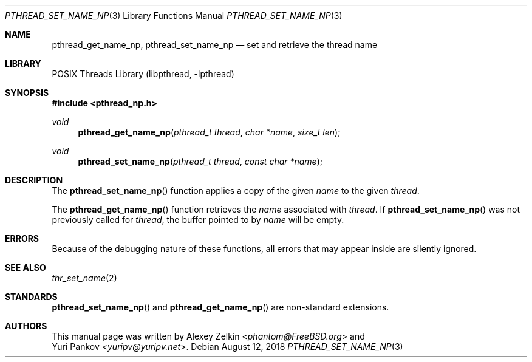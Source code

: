 .\" Copyright (c) 2003 Alexey Zelkin <phantom@FreeBSD.org>
.\" All rights reserved.
.\"
.\" Redistribution and use in source and binary forms, with or without
.\" modification, are permitted provided that the following conditions
.\" are met:
.\" 1. Redistributions of source code must retain the above copyright
.\"    notice, this list of conditions and the following disclaimer.
.\" 2. Redistributions in binary form must reproduce the above copyright
.\"    notice, this list of conditions and the following disclaimer in the
.\"    documentation and/or other materials provided with the distribution.
.\"
.\" THIS SOFTWARE IS PROVIDED BY THE AUTHOR AND CONTRIBUTORS ``AS IS'' AND
.\" ANY EXPRESS OR IMPLIED WARRANTIES, INCLUDING, BUT NOT LIMITED TO, THE
.\" IMPLIED WARRANTIES OF MERCHANTABILITY AND FITNESS FOR A PARTICULAR PURPOSE
.\" ARE DISCLAIMED.  IN NO EVENT SHALL THE AUTHOR OR CONTRIBUTORS BE LIABLE
.\" FOR ANY DIRECT, INDIRECT, INCIDENTAL, SPECIAL, EXEMPLARY, OR CONSEQUENTIAL
.\" DAMAGES (INCLUDING, BUT NOT LIMITED TO, PROCUREMENT OF SUBSTITUTE GOODS
.\" OR SERVICES; LOSS OF USE, DATA, OR PROFITS; OR BUSINESS INTERRUPTION)
.\" HOWEVER CAUSED AND ON ANY THEORY OF LIABILITY, WHETHER IN CONTRACT, STRICT
.\" LIABILITY, OR TORT (INCLUDING NEGLIGENCE OR OTHERWISE) ARISING IN ANY WAY
.\" OUT OF THE USE OF THIS SOFTWARE, EVEN IF ADVISED OF THE POSSIBILITY OF
.\" SUCH DAMAGE.
.\"
.\" $FreeBSD: stable/12/share/man/man3/pthread_set_name_np.3 338044 2018-08-19 13:23:46Z kib $
.\"
.Dd August 12, 2018
.Dt PTHREAD_SET_NAME_NP 3
.Os
.Sh NAME
.Nm pthread_get_name_np ,
.Nm pthread_set_name_np
.Nd set and retrieve the thread name
.Sh LIBRARY
.Lb libpthread
.Sh SYNOPSIS
.In pthread_np.h
.Ft void
.Fn pthread_get_name_np "pthread_t thread" "char *name" "size_t len"
.Ft void
.Fn pthread_set_name_np "pthread_t thread" "const char *name"
.Sh DESCRIPTION
The
.Fn pthread_set_name_np
function applies a copy of the given
.Fa name
to the given
.Fa thread .
.Pp
The
.Fn pthread_get_name_np
function retrieves the
.Fa name
associated with
.Fa thread .
If
.Fn pthread_set_name_np
was not previously called for
.Fa thread ,
the buffer pointed to by
.Fa name
will be empty.
.Sh ERRORS
Because of the debugging nature of these functions, all errors that may
appear inside are silently ignored.
.Sh SEE ALSO
.Xr thr_set_name 2
.Sh STANDARDS
.Fn pthread_set_name_np
and
.Fn pthread_get_name_np
are non-standard extensions.
.Sh AUTHORS
This manual page was written by
.An Alexey Zelkin Aq Mt phantom@FreeBSD.org
and
.An Yuri Pankov Aq Mt yuripv@yuripv.net .
